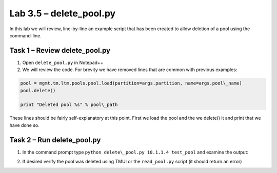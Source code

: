.. |labmodule| replace:: 3
.. |labnum| replace:: 5
.. |labdot| replace:: |labmodule|\ .\ |labnum|
.. |labund| replace:: |labmodule|\ _\ |labnum|
.. |labname| replace:: Lab\ |labdot|
.. |labnameund| replace:: Lab\ |labund|

Lab 3.5 – delete\_pool.py
-------------------------

In this lab we will review, line-by-line an example script that has been
created to allow deletion of a pool using the command-line.

Task 1 – Review delete\_pool.py
~~~~~~~~~~~~~~~~~~~~~~~~~~~~~~~

#. Open ``delete_pool.py`` in Notepad++

#. We will review the code. For brevity we have removed lines that are
   common with previous examples:

.. code:: python

   pool = mgmt.tm.ltm.pools.pool.load(partition=args.partition, name=args.pool\_name)
   pool.delete()

   print "Deleted pool %s" % pool\_path

These lines should be fairly self-explanatory at this point. First we
load the pool and the we delete() it and print that we have done so.

Task 2 – Run delete\_pool.py
~~~~~~~~~~~~~~~~~~~~~~~~~~~~

1. In the command prompt type 
   ``python delete\_pool.py 10.1.1.4 test_pool``
   and examine the output:
   
   |image72|

2. If desired verify the pool was deleted using TMUI or the
   ``read_pool.py`` script (it should return an error)

.. |image72| image:: /_static/image072.png
   :width: 6.41944in
   :height: 0.42326in
